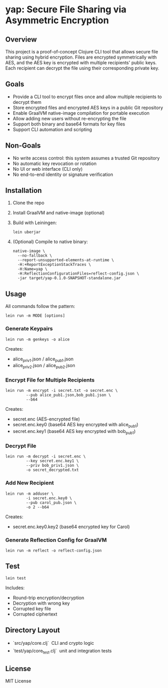 * yap: Secure File Sharing via Asymmetric Encryption

** Overview
This project is a proof-of-concept Clojure CLI tool that allows secure file sharing using hybrid encryption.
Files are encrypted symmetrically with AES, and the AES key is encrypted with multiple recipients' public keys.
Each recipient can decrypt the file using their corresponding private key.

** Goals
- Provide a CLI tool to encrypt files once and allow multiple recipients to decrypt them
- Store encrypted files and encrypted AES keys in a public Git repository
- Enable GraalVM native-image compilation for portable execution
- Allow adding new users without re-encrypting the file
- Support both binary and base64 formats for key files
- Support CLI automation and scripting

** Non-Goals
- No write access control: this system assumes a trusted Git repository
- No automatic key revocation or rotation
- No UI or web interface (CLI only)
- No end-to-end identity or signature verification

** Installation
1. Clone the repo
2. Install GraalVM and native-image (optional)
3. Build with Leiningen:
   #+begin_src shell
   lein uberjar
   #+end_src
4. (Optional) Compile to native binary:
   #+begin_src shell
   native-image \
     --no-fallback \
     --report-unsupported-elements-at-runtime \
     -H:+ReportExceptionStackTraces \
     -H:Name=yap \
     -H:ReflectionConfigurationFiles=reflect-config.json \
     -jar target/yap-0.1.0-SNAPSHOT-standalone.jar
   #+end_src

** Usage
All commands follow the pattern:
#+begin_src shell
lein run -m MODE [options]
#+end_src

*** Generate Keypairs
#+begin_src shell
lein run -m genkeys -o alice
#+end_src
Creates:
- alice_priv1.json / alice_pub1.json
- alice_priv2.json / alice_pub2.json

*** Encrypt File for Multiple Recipients
#+begin_src shell
lein run -m encrypt -i secret.txt -o secret.enc \
         --pub alice_pub1.json,bob_pub1.json \
         --b64
#+end_src
Creates:
- secret.enc (AES-encrypted file)
- secret.enc.key0 (base64 AES key encrypted with alice_pub1)
- secret.enc.key1 (base64 AES key encrypted with bob_pub1)

*** Decrypt File
#+begin_src shell
lein run -m decrypt -i secret.enc \
         --key secret.enc.key1 \
         --priv bob_priv1.json \
         -o secret_decrypted.txt
#+end_src

*** Add New Recipient
#+begin_src shell
lein run -m adduser \
         -i secret.enc.key0 \
         --pub carol_pub.json \
         -o 2 --b64
#+end_src
Creates:
- secret.enc.key0.key2 (base64 encrypted key for Carol)

*** Generate Reflection Config for GraalVM
#+begin_src shell
lein run -m reflect -o reflect-config.json
#+end_src

** Test
#+begin_src shell
lein test
#+end_src
Includes:
- Round-trip encryption/decryption
- Decryption with wrong key
- Corrupted key file
- Corrupted ciphertext

** Directory Layout
- `src/yap/core.clj`  CLI and crypto logic
- `test/yap/core_test.clj`  unit and integration tests

** License
MIT License

